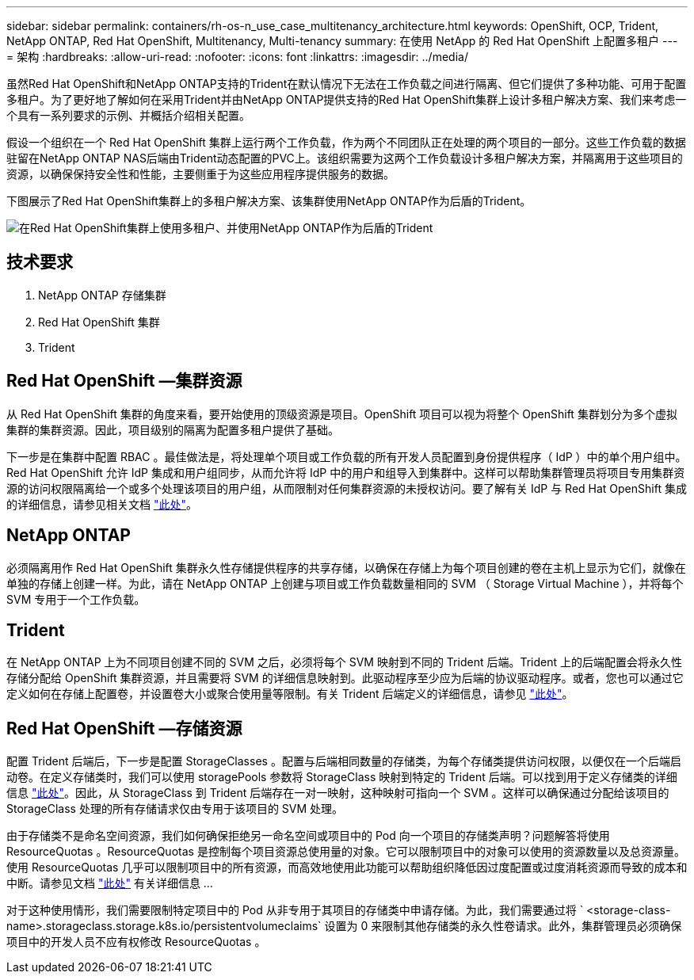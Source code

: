---
sidebar: sidebar 
permalink: containers/rh-os-n_use_case_multitenancy_architecture.html 
keywords: OpenShift, OCP, Trident, NetApp ONTAP, Red Hat OpenShift, Multitenancy, Multi-tenancy 
summary: 在使用 NetApp 的 Red Hat OpenShift 上配置多租户 
---
= 架构
:hardbreaks:
:allow-uri-read: 
:nofooter: 
:icons: font
:linkattrs: 
:imagesdir: ../media/


[role="lead"]
虽然Red Hat OpenShift和NetApp ONTAP支持的Trident在默认情况下无法在工作负载之间进行隔离、但它们提供了多种功能、可用于配置多租户。为了更好地了解如何在采用Trident并由NetApp ONTAP提供支持的Red Hat OpenShift集群上设计多租户解决方案、我们来考虑一个具有一系列要求的示例、并概括介绍相关配置。

假设一个组织在一个 Red Hat OpenShift 集群上运行两个工作负载，作为两个不同团队正在处理的两个项目的一部分。这些工作负载的数据驻留在NetApp ONTAP NAS后端由Trident动态配置的PVC上。该组织需要为这两个工作负载设计多租户解决方案，并隔离用于这些项目的资源，以确保保持安全性和性能，主要侧重于为这些应用程序提供服务的数据。

下图展示了Red Hat OpenShift集群上的多租户解决方案、该集群使用NetApp ONTAP作为后盾的Trident。

image:redhat_openshift_image40.png["在Red Hat OpenShift集群上使用多租户、并使用NetApp ONTAP作为后盾的Trident"]



== 技术要求

. NetApp ONTAP 存储集群
. Red Hat OpenShift 集群
. Trident




== Red Hat OpenShift —集群资源

从 Red Hat OpenShift 集群的角度来看，要开始使用的顶级资源是项目。OpenShift 项目可以视为将整个 OpenShift 集群划分为多个虚拟集群的集群资源。因此，项目级别的隔离为配置多租户提供了基础。

下一步是在集群中配置 RBAC 。最佳做法是，将处理单个项目或工作负载的所有开发人员配置到身份提供程序（ IdP ）中的单个用户组中。Red Hat OpenShift 允许 IdP 集成和用户组同步，从而允许将 IdP 中的用户和组导入到集群中。这样可以帮助集群管理员将项目专用集群资源的访问权限隔离给一个或多个处理该项目的用户组，从而限制对任何集群资源的未授权访问。要了解有关 IdP 与 Red Hat OpenShift 集成的详细信息，请参见相关文档 https://docs.openshift.com/container-platform/4.7/authentication/understanding-identity-provider.html["此处"^]。



== NetApp ONTAP

必须隔离用作 Red Hat OpenShift 集群永久性存储提供程序的共享存储，以确保在存储上为每个项目创建的卷在主机上显示为它们，就像在单独的存储上创建一样。为此，请在 NetApp ONTAP 上创建与项目或工作负载数量相同的 SVM （ Storage Virtual Machine ），并将每个 SVM 专用于一个工作负载。



== Trident

在 NetApp ONTAP 上为不同项目创建不同的 SVM 之后，必须将每个 SVM 映射到不同的 Trident 后端。Trident 上的后端配置会将永久性存储分配给 OpenShift 集群资源，并且需要将 SVM 的详细信息映射到。此驱动程序至少应为后端的协议驱动程序。或者，您也可以通过它定义如何在存储上配置卷，并设置卷大小或聚合使用量等限制。有关 Trident 后端定义的详细信息，请参见 https://docs.netapp.com/us-en/trident/trident-use/backends.html["此处"^]。



== Red Hat OpenShift —存储资源

配置 Trident 后端后，下一步是配置 StorageClasses 。配置与后端相同数量的存储类，为每个存储类提供访问权限，以便仅在一个后端启动卷。在定义存储类时，我们可以使用 storagePools 参数将 StorageClass 映射到特定的 Trident 后端。可以找到用于定义存储类的详细信息 https://docs.netapp.com/us-en/trident/trident-use/manage-stor-class.html["此处"^]。因此，从 StorageClass 到 Trident 后端存在一对一映射，这种映射可指向一个 SVM 。这样可以确保通过分配给该项目的 StorageClass 处理的所有存储请求仅由专用于该项目的 SVM 处理。

由于存储类不是命名空间资源，我们如何确保拒绝另一命名空间或项目中的 Pod 向一个项目的存储类声明？问题解答将使用 ResourceQuotas 。ResourceQuotas 是控制每个项目资源总使用量的对象。它可以限制项目中的对象可以使用的资源数量以及总资源量。使用 ResourceQuotas 几乎可以限制项目中的所有资源，而高效地使用此功能可以帮助组织降低因过度配置或过度消耗资源而导致的成本和中断。请参见文档 https://docs.openshift.com/container-platform/4.7/applications/quotas/quotas-setting-per-project.html["此处"^] 有关详细信息 ...

对于这种使用情形，我们需要限制特定项目中的 Pod 从非专用于其项目的存储类中申请存储。为此，我们需要通过将 ` <storage-class-name>.storageclass.storage.k8s.io/persistentvolumeclaims` 设置为 0 来限制其他存储类的永久性卷请求。此外，集群管理员必须确保项目中的开发人员不应有权修改 ResourceQuotas 。
